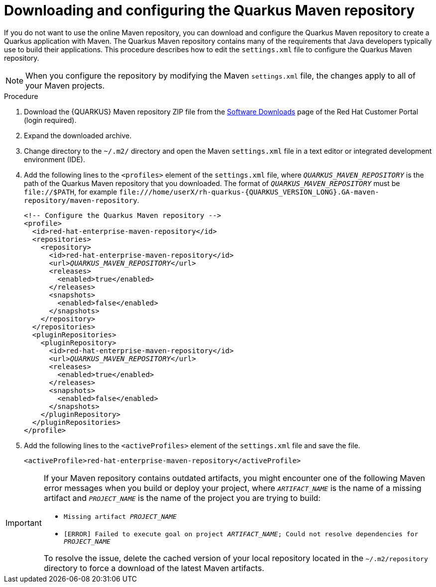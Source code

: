 [id="con-download-maven_{context}"]

= Downloading and configuring the Quarkus Maven repository

If you do not want to use the online Maven repository, you can download and configure the Quarkus Maven repository to create a Quarkus application with Maven. The Quarkus Maven repository contains many of the requirements that Java developers typically use to build their applications.  This procedure describes how to edit the `settings.xml` file to configure the Quarkus Maven repository.

NOTE: When you configure the repository by modifying the Maven `settings.xml` file, the changes apply to all of your Maven projects.

.Procedure
. Download the {QUARKUS} Maven repository ZIP file from the https://access.redhat.com/jbossnetwork/restricted/listSoftware.html?downloadType=distributions&product=redhat.quarkus[Software Downloads] page of the Red Hat Customer Portal (login required).
. Expand the downloaded archive.
. Change directory to the `~/.m2/` directory and open the Maven `settings.xml` file in a text editor or integrated development environment (IDE).

. Add the following lines to the `<profiles>` element of the `settings.xml` file, where `_QUARKUS_MAVEN_REPOSITORY_` is the path of the Quarkus Maven repository that you downloaded.  The format of `_QUARKUS_MAVEN_REPOSITORY_` must be `\file://$PATH`, for example `\file:///home/userX/rh-quarkus-{QUARKUS_VERSION_LONG}.GA-maven-repository/maven-repository`.
+
[source,xml,subs="attributes+,+quotes"]
----
<!-- Configure the Quarkus Maven repository -->
<profile>
  <id>red-hat-enterprise-maven-repository</id>
  <repositories>
    <repository>
      <id>red-hat-enterprise-maven-repository</id>
      <url>__QUARKUS_MAVEN_REPOSITORY__</url>
      <releases>
        <enabled>true</enabled>
      </releases>
      <snapshots>
        <enabled>false</enabled>
      </snapshots>
    </repository>
  </repositories>
  <pluginRepositories>
    <pluginRepository>
      <id>red-hat-enterprise-maven-repository</id>
      <url>__QUARKUS_MAVEN_REPOSITORY__</url>
      <releases>
        <enabled>true</enabled>
      </releases>
      <snapshots>
        <enabled>false</enabled>
      </snapshots>
    </pluginRepository>
  </pluginRepositories>
</profile>
----
+
. Add the following lines to the `<activeProfiles>` element of the `settings.xml` file and save the file.
+
[source,xml]
----
<activeProfile>red-hat-enterprise-maven-repository</activeProfile>
----

[IMPORTANT]
====
If your Maven repository contains outdated artifacts, you might encounter one of the following Maven error messages when you build or deploy your project, where `_ARTIFACT_NAME_` is the name of a missing artifact and `_PROJECT_NAME_` is the name of the project you are trying to build:

* `Missing artifact _PROJECT_NAME_`
* `[ERROR] Failed to execute goal on project _ARTIFACT_NAME_; Could not resolve dependencies for _PROJECT_NAME_`

To resolve the issue, delete the cached version of your local repository located in the  `~/.m2/repository` directory to force a download of the latest Maven artifacts.
====
